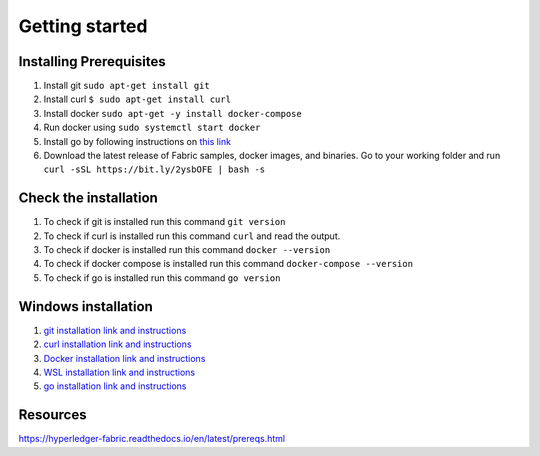 Getting started
###############

Installing Prerequisites
************************

1. Install git ``sudo apt-get install git``
2. Install curl ``$ sudo apt-get install curl``
3. Install docker ``sudo apt-get -y install docker-compose``
4. Run docker using ``sudo systemctl start docker``
5. Install go by following instructions on `this link <https://golang.org/doc/install>`_
6. Download the latest release of Fabric samples, docker images, and binaries. Go to your working folder and run ``curl -sSL https://bit.ly/2ysbOFE | bash -s``

Check the installation
**********************

1. To check if git is installed run this command ``git version``
2. To check if curl is installed run this command ``curl`` and read the output.
3. To check if docker is installed run this command ``docker --version``
4. To check if docker compose is installed run this command ``docker-compose --version``
5. To check if go is installed run this command ``go version``
   
Windows installation
********************

1. `git installation link and instructions <https://git-scm.com/downloads>`_
2. `curl installation link and instructions <https://curl.se/download.html>`_
3. `Docker installation link and instructions <https://docs.docker.com/docker-for-windows/install/>`_
4. `WSL installation link and instructions <https://docs.microsoft.com/en-us/windows/wsl/install-win10>`_
5. `go installation link and instructions <https://golang.org/doc/install>`_

Resources
**********
https://hyperledger-fabric.readthedocs.io/en/latest/prereqs.html